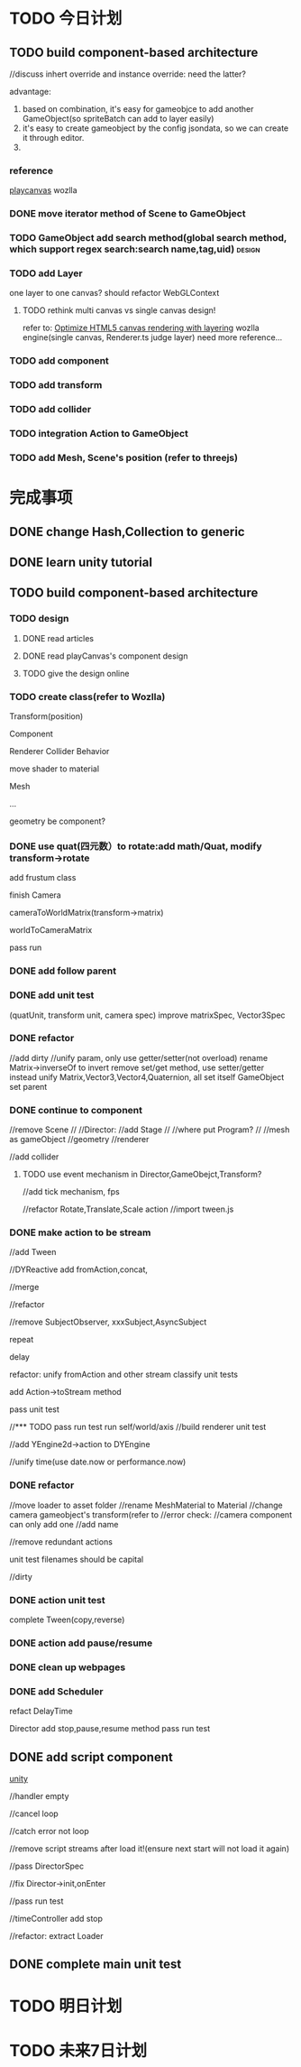 * TODO 今日计划
** TODO build component-based architecture

//discuss inhert override and instance override:
need the latter?

advantage:
1. based on combination, it's easy for gameobjce to add another GameObject(so spriteBatch can add to layer easily)
2. it's easy to create gameobject by the config jsondata, so we can create it through editor.
3. 
*** reference
[[https://github.com/playcanvas/engine][playcanvas]]
wozlla

*** DONE move iterator method of Scene to GameObject
CLOSED: [2015-07-27 Mon 13:53]


*** TODO GameObject add search method(global search method, which support regex search:search name,tag,uid) :design:

*** TODO add Layer
one layer to one canvas? should refactor WebGLContext
**** TODO rethink multi canvas vs single canvas design!
refer to:
[[http://www.ibm.com/developerworks/library/wa-canvashtml5layering/][Optimize HTML5 canvas rendering with layering]]
wozlla engine(single canvas, Renderer.ts judge layer)
need more reference...

*** TODO add component

*** TODO add transform

*** TODO add collider

*** TODO integration Action to GameObject

*** TODO add Mesh, Scene's position (refer to threejs)

* 完成事项

** DONE change Hash,Collection to generic
CLOSED: [2015-07-28 Tue 10:35]

** DONE learn unity tutorial
CLOSED: [2015-07-28 Tue 21:20]

** TODO build component-based architecture

*** TODO design
**** DONE read articles
CLOSED: [2015-07-27 Mon 16:10]
**** DONE read playCanvas's component design
CLOSED: [2015-07-27 Mon 16:11]
**** TODO give the design online
*** TODO create class(refer to Wozlla)
Transform(position)

Component

Renderer
Collider
Behavior


move shader to material


Mesh

...

geometry be component?



*** DONE use quat(四元数）to rotate:add math/Quat,  modify transform->rotate
CLOSED: [2015-08-03 Mon 10:02]

add frustum class


finish Camera


cameraToWorldMatrix(transform->matrix)

worldToCameraMatrix


pass run

*** DONE add follow parent
CLOSED: [2015-08-06 Thu 06:37]


*** DONE add unit test
CLOSED: [2015-08-06 Thu 06:37]
(quatUnit, transform unit, camera spec)
improve matrixSpec, Vector3Spec


*** DONE refactor
CLOSED: [2015-08-06 Thu 09:39]
//add dirty
//unify param, only use getter/setter(not overload)
rename Matrix->inverseOf to invert
remove set/get method, use setter/getter instead
unify Matrix,Vector3,Vector4,Quaternion, all set itself
GameObject set parent

*** DONE continue to component
CLOSED: [2015-08-08 Sat 09:15]
//remove Scene
//
//Director:
//add Stage
//
//where put Program?
//
//mesh as gameObject
//geometry
//renderer

//add collider

**** TODO use event mechanism in Director,GameObejct,Transform?

//add tick mechanism, fps

//refactor Rotate,Translate,Scale action
//import tween.js

*** DONE make action to be stream
CLOSED: [2015-08-14 Fri 13:11]
//add Tween

//DYReactive add fromAction,concat,

//merge

//refactor

//remove SubjectObserver, xxxSubject,AsyncSubject

repeat

delay

refactor:
unify fromAction and other stream
classify unit tests


add Action->toStream method

pass unit test



//*** TODO pass run
test run self/world/axis
//build renderer unit test




//add YEngine2d->action to DYEngine

//unify time(use date.now or performance.now)



*** DONE refactor
CLOSED: [2015-08-14 Fri 16:17]
//move loader to asset folder
//rename MeshMaterial to Material
//change camera gameobject's transform(refer to 
//error check:
    //camera component can only add one
//add name

//remove redundant actions

unit test filenames should be capital


//dirty





*** DONE action unit test
CLOSED: [2015-08-14 Sat 10:00]
complete Tween(copy,reverse)

*** DONE action add pause/resume
CLOSED: [2015-08-15 Sat 09:46]

*** DONE clean up webpages
CLOSED: [2015-08-15 Sat 10:20]


*** DONE add Scheduler
CLOSED: [2015-08-17 Mon 20:21]
refact DelayTime

Director add stop,pause,resume method
pass run test




** DONE add script component
CLOSED: [2015-08-21 Fri 08:06]
[[http://docs.unity3d.com/Manual/ScriptingConcepts.html][unity]]

//handler empty

//cancel loop

//catch error not loop

//remove script streams after load it!(ensure next start will not load it again)

//pass DirectorSpec

//fix Director->init,onEnter

//pass run test





//timeController add stop


//refactor:
extract Loader



** DONE complete main unit test
CLOSED: [2015-08-21 Fri 15:53]



* TODO 明日计划

* TODO 未来7日计划
